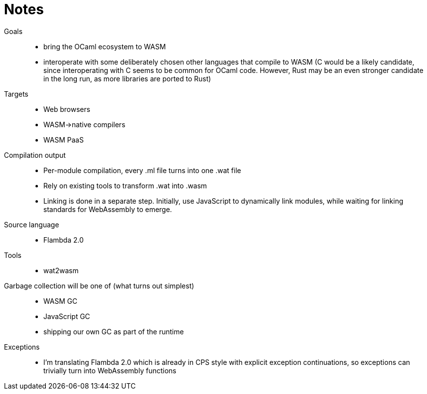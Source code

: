 # Notes
:toc:
:toclevels: 5

Goals:::
* bring the OCaml ecosystem to WASM
* interoperate with some deliberately chosen other languages that compile to WASM (C would be a likely candidate, since interoperating with C seems to be common for OCaml code. However, Rust may be an even stronger candidate in the long run, as more libraries are ported to Rust)

Targets:::
* Web browsers
* WASM->native compilers
* WASM PaaS

Compilation output:::
* Per-module compilation, every .ml file turns into one .wat file
* Rely on existing tools to transform .wat into .wasm
* Linking is done in a separate step. Initially, use JavaScript to dynamically link modules, while waiting for linking standards for WebAssembly to emerge.

Source language:::
* Flambda 2.0

Tools:::
* wat2wasm

Garbage collection will be one of (what turns out simplest):::
* WASM GC 
* JavaScript GC
* shipping our own GC as part of the runtime

Exceptions:::
* I'm translating Flambda 2.0 which is already in CPS style with explicit exception continuations, so exceptions can trivially turn into WebAssembly functions


